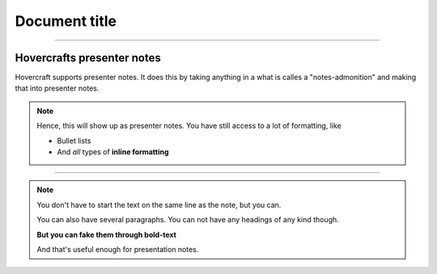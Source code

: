 Document title
--------------

----

Hovercrafts presenter notes
===========================
   
Hovercraft supports presenter notes. It does this by taking anything in a
what is calles a "notes-admonition" and making that into presenter notes.

.. note:: Hence, this will show up as presenter notes.
    You have still access to a lot of formatting, like

    * Bullet lists

    * And *all* types of **inline formatting**
    
----

.. image:: images/python-logo-master-v3-TM.jpg

.. note:: 

    You don't have to start the text on the same line as 
    the note, but you can. 
    
    You can also have several paragraphs. You can not have any
    headings of any kind though.
    
    **But you can fake them through bold-text**
    
    And that's useful enough for presentation notes.
    